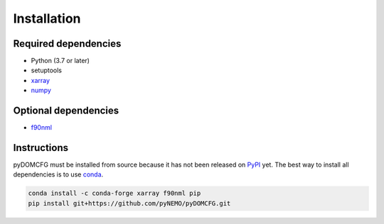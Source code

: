 Installation
============

Required dependencies
---------------------

- Python (3.7 or later)
- setuptools
- `xarray <http://xarray.pydata.org/>`_
- `numpy <http://www.numpy.org/>`_

Optional dependencies
---------------------

- `f90nml <https://f90nml.readthedocs.io/>`_

Instructions
------------

pyDOMCFG must be installed from source because
it has not been released on `PyPI <https://pypi.org/>`_ yet.
The best way to install all dependencies is to use `conda <http://conda.io/>`_.

.. code-block:: sh

    conda install -c conda-forge xarray f90nml pip
    pip install git+https://github.com/pyNEMO/pyDOMCFG.git
